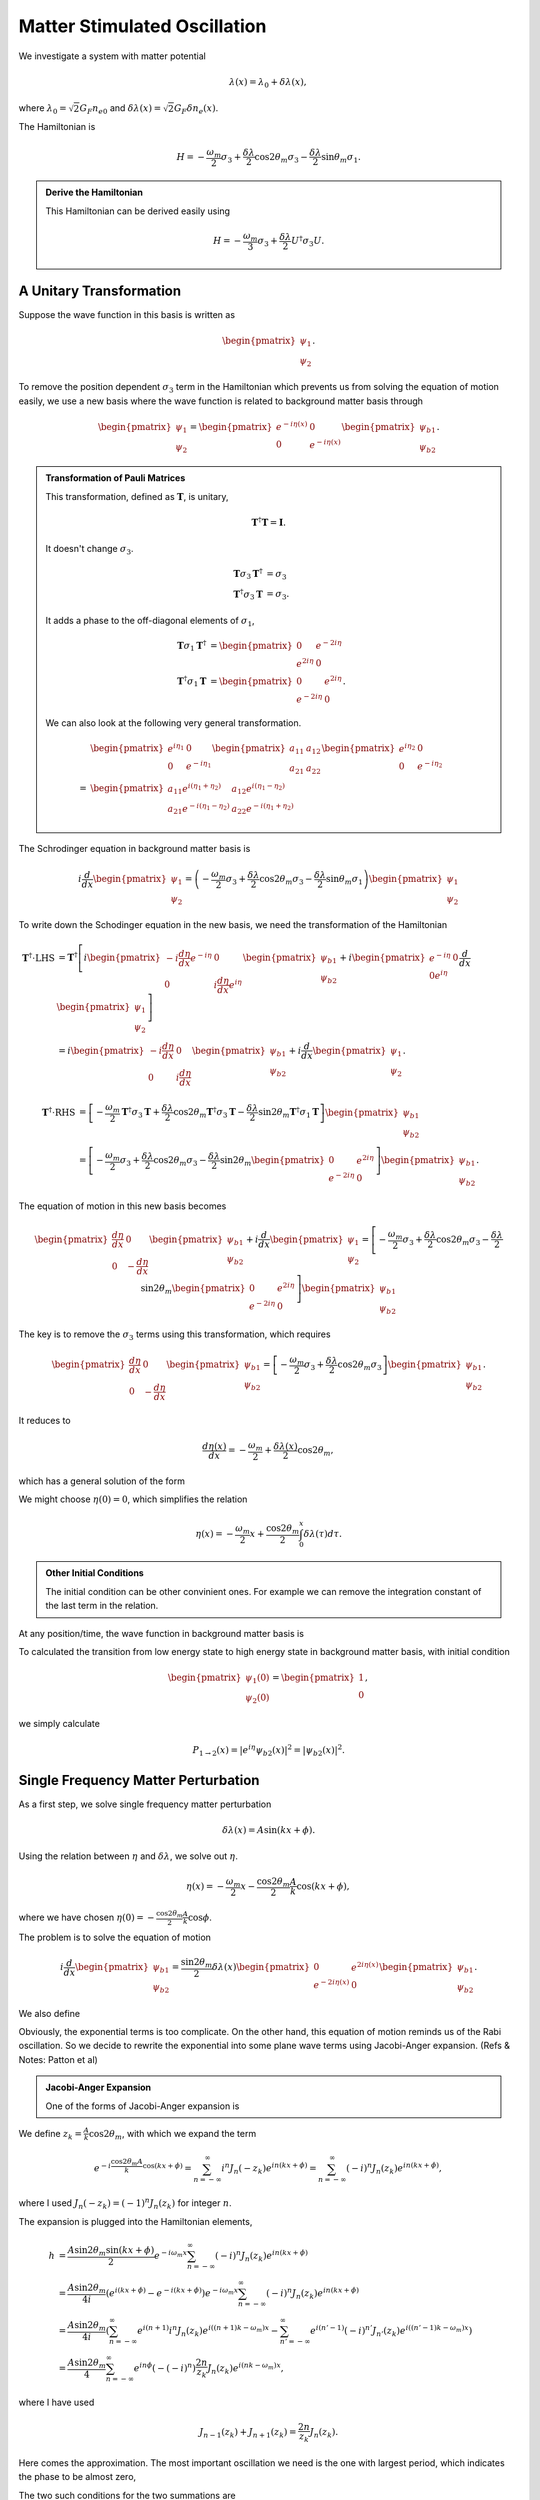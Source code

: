 Matter Stimulated Oscillation
============================================

We investigate a system with matter potential

.. math::
   \lambda(x) = \lambda_0 + \delta \lambda (x),

where :math:`\lambda_0 = \sqrt{2}G_F n_{e0}` and :math:`\delta \lambda(x) = \sqrt{2}G_F \delta n_e(x)`.




The Hamiltonian is

.. math::
   H = - \frac{\omega_m}{2} \sigma_3 + \frac{\delta \lambda}{2} \cos 2\theta_m \sigma_3 - \frac{\delta \lambda}{2} \sin \theta_m \sigma_1.


.. admonition:: Derive the Hamiltonian
   :class: note

   This Hamiltonian can be derived easily using

   .. math::
      H = -\frac{\omega_m}{3}\sigma_3 + \frac{\delta \lambda}{2} U^\dagger \sigma_3 U.



A Unitary Transformation
-----------------------------



Suppose the wave function in this basis is written as

.. math::
   \begin{pmatrix} \psi_1 \\ \psi_2 \end{pmatrix}.

To remove the position dependent :math:`\sigma_3` term in the Hamiltonian which prevents us from solving the equation of motion easily, we use a new basis where the wave function is related to background matter basis through

.. math::
   \begin{pmatrix} \psi_1 \\ \psi_2 \end{pmatrix} = \begin{pmatrix} e^{-i \eta (x)} & 0 \\  0 & e^{-i \eta (x)}  \end{pmatrix} \begin{pmatrix} \psi_{b1} \\ \psi_{b2} \end{pmatrix}.


.. admonition:: Transformation of Pauli Matrices
   :class: note

   This transformation, defined as :math:`\mathbf{T}`, is unitary,

   .. math::
      \mathbf{T}^\dagger \mathbf{T} = \mathbf{I}.

   It doesn't change :math:`\sigma_3`.

   .. math::
      \mathbf{T} \sigma_3 \mathbf{T}^\dagger &= \sigma_3\\
      \mathbf{T}^\dagger \sigma_3 \mathbf{T} &= \sigma_3.

   It adds a phase to the off-diagonal elements of :math:`\sigma_1`,

   .. math::
      \mathbf{T} \sigma_1 \mathbf{T}^\dagger &= \begin{pmatrix} 0 & e^{-2i\eta} \\ e^{2 i\eta } & 0 \end{pmatrix} \\
      \mathbf{T}^\dagger \sigma_1 \mathbf{T} &= \begin{pmatrix} 0 & e^{2i\eta} \\ e^{-2 i\eta } & 0 \end{pmatrix}.



   We can also look at the following very general transformation.

   .. math::
      & \begin{pmatrix} e^{i\eta_1} & 0 \\ 0 & e^{-i\eta_1}\end{pmatrix} \begin{pmatrix} a_{11} & a_{12} \\ a_{21} & a_{22}\end{pmatrix}  \begin{pmatrix} e^{i\eta_2} & 0 \\ 0 & e^{-i\eta_2}\end{pmatrix} \\
      = & \begin{pmatrix} a_{11} e^{i(\eta_1+\eta_2)} & a_{12} e^{i(\eta_1 - \eta_2)} \\ a_{21} e^{-i(\eta_1-\eta_2)} & a_{22} e^{-i(\eta_1+\eta_2)}  \end{pmatrix}


The Schrodinger equation in background matter basis is

.. math::
   i\frac{d}{dx}\begin{pmatrix} \psi_{1} \\ \psi_2 \end{pmatrix} = \left(- \frac{\omega_m}{2} \sigma_3 + \frac{\delta \lambda}{2} \cos 2\theta_m \sigma_3 - \frac{\delta \lambda}{2} \sin \theta_m \sigma_1 \right) \begin{pmatrix} \psi_{1} \\ \psi_2 \end{pmatrix}

To write down the Schodinger equation in the new basis, we need the transformation of the Hamiltonian

.. math::
   \mathbf{T}^\dagger \cdot \mathrm{LHS} &= \mathbf{T}^\dagger\left[ i \begin{pmatrix} - i \frac{d\eta}{dx} e^{-i\eta} & 0 \\ 0 & i \frac{d\eta}{dx} e^{i\eta} \end{pmatrix} \begin{pmatrix} \psi_{b1} \\ \psi_{b2} \end{pmatrix} + i \begin{pmatrix}  e^{-i\eta} & 0 \\ 0  e^{i\eta} \end{pmatrix} \frac{d}{dx} \begin{pmatrix} \psi_1 \\ \psi_2 \end{pmatrix} \right] \\
   & =   i \begin{pmatrix} - i \frac{d\eta}{dx}  & 0 \\ 0 & i \frac{d\eta}{dx}  \end{pmatrix} \begin{pmatrix} \psi_{b1} \\ \psi_{b2} \end{pmatrix} + i \frac{d}{dx} \begin{pmatrix} \psi_1 \\ \psi_2 \end{pmatrix}  .


.. math::
   \mathbf{T}^\dagger \cdot \mathrm{RHS} &= \left[ -\frac{\omega_m}{2} \mathbf{T} ^\dagger \sigma_3 \mathbf{T} + \frac{\delta \lambda}{2} \cos 2\theta_m \mathbf{T}^\dagger \sigma_3 \mathbf{T} - \frac{\delta \lambda}{2} \sin 2\theta_m \mathbf{T}^\dagger \sigma_1 \mathbf{T}   \right] \begin{pmatrix} \psi_{b1} \\ \psi_{b2} \end{pmatrix} \\
   & =  \left[ -\frac{\omega_m}{2} \sigma_3  + \frac{\delta \lambda}{2} \cos 2\theta_m  \sigma_3  - \frac{\delta \lambda}{2} \sin 2\theta_m \begin{pmatrix} 0 & e^{2i\eta} \\ e^{-2 i\eta } & 0 \end{pmatrix}   \right] \begin{pmatrix} \psi_{b1} \\ \psi_{b2} \end{pmatrix} .


The equation of motion in this new basis becomes

.. math::
   \begin{pmatrix}  \frac{d\eta}{dx}  & 0 \\ 0 & - \frac{d\eta}{dx}  \end{pmatrix} \begin{pmatrix} \psi_{b1} \\ \psi_{b2} \end{pmatrix} + i \frac{d}{dx} \begin{pmatrix} \psi_1 \\ \psi_2 \end{pmatrix} =
   \left[ -\frac{\omega_m}{2} \sigma_3  + \frac{\delta \lambda}{2} \cos 2\theta_m  \sigma_3  - \frac{\delta \lambda}{2} \sin 2\theta_m \begin{pmatrix} 0 & e^{2i\eta} \\ e^{-2 i\eta } & 0 \end{pmatrix}   \right] \begin{pmatrix} \psi_{b1} \\ \psi_{b2} \end{pmatrix}

The key is to remove the :math:`\sigma_3` terms using this transformation, which requires

.. math::
   \begin{pmatrix}  \frac{d\eta}{dx}  & 0 \\ 0 & - \frac{d\eta}{dx}  \end{pmatrix} \begin{pmatrix} \psi_{b1} \\ \psi_{b2} \end{pmatrix} = \left[ -\frac{\omega_m}{2} \sigma_3  + \frac{\delta \lambda}{2} \cos 2\theta_m  \sigma_3 \right] \begin{pmatrix} \psi_{b1} \\ \psi_{b2} \end{pmatrix}.

It reduces to

.. math::
   \frac{d\eta(x)}{dx} = - \frac{\omega_m}{2} + \frac{\delta \lambda(x)}{2} \cos 2\theta_m ,

which has a general solution of the form

.. math::
   \eta(x) - \eta(0) = - \frac{\omega_m}{2} x + \frac{\cos 2\theta_m}{2} \int_0^x \delta\lambda (\tau) d\tau.
   :label: eta-x-general

We might choose :math:`\eta(0)=0`, which simplifies the relation

.. math::
   \eta(x)= - \frac{\omega_m}{2} x + \frac{\cos 2\theta_m}{2} \int_0^x \delta\lambda (\tau) d\tau.


.. admonition:: Other Initial Conditions
   :class: note

   The initial condition can be other convinient ones. For example we can remove the integration constant of the last term in the relation.

At any position/time, the wave function in background matter basis is

.. math::
   \begin{pmatrix} \psi_1 (x) \\ \psi_2(x)  \end{pmatrix} = \begin{pmatrix} e^{- i \eta} \psi_{b1} (x) \\ e^{i\eta} \psi_{b2} (x)  \end{pmatrix}.
   :label: wavefunction-diff-basis

To calculated the transition from low energy state to high energy state in background matter basis, with initial condition

.. math::
   \begin{pmatrix} \psi_1 (0) \\ \psi_2(0)  \end{pmatrix} = \begin{pmatrix} 1 \\ 0  \end{pmatrix},

we simply calculate

.. math::
   P_{1 \to 2} (x) = \lvert e^{i\eta} \psi_{b2} (x)  \rvert^2 = \lvert \psi_{b2} (x)  \rvert^2 .




Single Frequency Matter Perturbation
------------------------------------------------------------------


As a first step, we solve single frequency matter perturbation

.. math::
   \delta \lambda(x)  = A \sin (k x + \phi).


Using the relation between :math:`\eta` and :math:`\delta\lambda`, we solve out :math:`\eta`.

.. math::
   \eta(x) = - \frac{\omega_m}{2}x - \frac{\cos 2\theta_m}{2} \frac{A}{k} \cos (k x + \phi),

where we have chosen :math:`\eta(0)=-\frac{\cos 2\theta_m}{2}\frac{A}{k}\cos\phi`.

The problem is to solve the equation of motion

.. math::
   i \frac{d}{dx} \begin{pmatrix} \psi_{b1} \\ \psi_{b2} \end{pmatrix} = \frac{\sin 2\theta_m}{2}\delta\lambda(x) \begin{pmatrix} 0 &  e^{2i\eta(x)} \\   e^{-2i\eta(x)} &  0 \end{pmatrix}  \begin{pmatrix} \psi_{b1} \\ \psi_{b2} \end{pmatrix} .

We also define

.. math::
   h &= \frac{\sin 2\theta_m}{2}\delta\lambda(x)  e^{2i\eta(x)} \\
   & = \frac{\sin 2\theta_m}{2} A \sin (kx+\phi) e^{2i\left( -\frac{\omega_m}{2} x - \frac{A \cos 2\theta_m}{2k} \cos (kx+\phi) \right)}.
   :label: single-frequency-hamiltonian-element

Obviously, the exponential terms is too complicate. On the other hand, this equation of motion reminds us of the Rabi oscillation. So we decide to rewrite the exponential into some plane wave terms using Jacobi-Anger expansion. (Refs & Notes: Patton et al)

.. admonition:: Jacobi-Anger Expansion
   :class: note

   One of the forms of Jacobi-Anger expansion is

   .. math::
      e^{i z \cos (\Phi)} = \sum_{n=-\infty}^\infty i^n J_n(z) e^{i n\Phi}.
      :label: jacobi-anger-expansion


We define :math:`z_k = \frac{A}{k} \cos 2\theta_m`, with which we expand the term

.. math::
   e^{-i\frac{\cos 2\theta_m A}{k} \cos (kx +\phi)} = \sum_{n=-\infty}^\infty i^n J_n (-z_k) e^{in (kx +\phi)} =  \sum_{n=-\infty}^\infty (-i)^n J_n (z_k) e^{in (kx +\phi)},

where I used :math:`J_n(-z_k) = (-1)^n J_n(z_k)` for integer :math:`n`.

The expansion is plugged into the Hamiltonian elements,

.. math::
   h &= \frac{A \sin 2\theta_m \sin (kx + \phi)}{2} e^{-i\omega_m x } \sum_{n = - \infty}^\infty (-i)^n J_n(z_k) e^{i n ( kx + \phi)} \\
   & = \frac{A\sin 2\theta_m}{4i} \left( e^{i(kx + \phi)} - e^{-i(kx+\phi)} \right) e^{-i\omega_m x } \sum_{n = - \infty}^\infty (-i)^n J_n(z_k) e^{i n ( kx + \phi)} \\
   & = \frac{A\sin 2\theta_m}{4i} \left( \sum_{n=-\infty}^\infty e^{i(n+1)} i^n J_n (z_k) e^{i((n+1) k - \omega_m)x}  - \sum_{n'=-\infty}^\infty e^{i(n'-1)} (-i)^{n'}J_{n'}(z_k) e^{i( (n'-1)k - \omega_m)x}  \right)\\
   & = \frac{A\sin 2\theta_m}{4} \sum_{n=-\infty}^{\infty} e^{in\phi} \left( - (-i)^n \right) \frac{2n}{z_k} J_n (z_k) e^{i(nk-\omega_m)x},

where I have used

.. math::
   J_{n-1}(z_k) + J_{n+1}(z_k) = \frac{2n}{z_k} J_n(z_k).


Here comes the approximation. The most important oscillation we need is the one with largest period, which indicates the phase to be almost zero,

.. math::
   (n+1) k -\omega_m &\sim 0 \\
   (n'-1) k -\omega_m &\sim 0.
   :label: single-frequency-rwa-requirement


The two such conditions for the two summations are

.. math::
   n \equiv n_- &= \mathrm{Int}\left( \frac{\omega_m}{k} \right) - 1 \\
   n' \equiv n_+ &= \mathrm{Int}\left( \frac{\omega_m}{k} \right) + 1 .

We define :math:`\mathrm{Int}\left( \frac{\omega_m}{k} \right) = n_0`,

.. math::
   n_- &= n_0 - 1 \\
   n_+ &= n_0 + 1 .


The element of Hamiltonian is written as

.. math::
   h = - \frac{A\sin 2\theta_m}{2} e^{in_0\phi} (-i)^{n_0} \frac{n_0}{z_k} J_{n_0 }(z_k) e^{i(n_0 k -\omega_m)x}.


To save keystrokes, we define

.. math::
   F = - A\sin 2\theta_m e^{i n_0 \phi} (-i)^{n_0} \frac{n_0}{z_k} J_{n_0} (z_k) ,
   :label: definition-F

which depends on :math:`n_0` and :math:`z_k = \frac{A}{k} \cos 2\theta_m`. Notice that

.. math::
   \lvert F \rvert^2 = \left\lvert  k \tan 2\theta_m  n_0 J_{n_0} (z_k) \right\rvert^2 .

Thus the 12 element of the Hamiltonian is rewritten as

.. math::
   h = \frac{1}{2}F e^{i(n_0 k -\omega_m)x}.
   :label: eqn-12-element-and-F


.. admonition:: Solving Using Mathematica
   :class: hint

   The Mathematica code::

      In[1]:= sys = I D[{phi1[x], phi2[x]}, x] == {{0, (g0R + I g0I) Exp[ I (-omegam + n0 k) x]}, {(g0R - I g0I) Exp[-I (-omegam + n0 k) x], 0}}.{phi1[x], phi2[x]}
      In[2]:= DSolve[sys, {phi1, phi2}, x]// FullSimplify
      Out[3]:= {{phi1 -> Function[{x},
      E^(1/2 I (k n0 + I Sqrt[-4 (g0I^2 + g0R^2) - (k n0 - omegam)^2] - omegam) x) C[1]
      + E^(1/2 (Sqrt[-4 (g0I^2 + g0R^2) - (k n0 - omegam)^2] + I (k n0 - omegam)) x) C[2]],
      phi2 -> Function[{x}, (1/(2 (g0I - I g0R)))
      I E^(-I (k n0 - omegam) x +
       1/2 I (k n0 + I Sqrt[-4 (g0I^2 + g0R^2) - (k n0 - omegam)^2] - omegam) x)
       (k n0 + I Sqrt[-4 (g0I^2 + g0R^2) - (k n0 - omegam)^2] - omegam) C[1]
       + (1/(2 (g0I - I g0R))) E^(1/2 (Sqrt[-4 (g0I^2 + g0R^2) - (k n0 - omegam)^2]
       + I (k n0 - omegam)) x - I (k n0 - omegam) x) (Sqrt[-4 (g0I^2 + g0R^2) - (k n0 - omegam)^2]
       + I (k n0 - omegam)) C[2]]}}



The general solution to the equation of motion is

.. math::
   \psi_{b1} = & C_1 e^{\frac{1}{2} i \left( n_0 k -\omega_m - \sqrt{  \lvert F \rvert^2 +  (n_0 k -\omega_m)^2 } \right)x} + C_2 e^{\frac{1}{2} i \left( n_0 k -\omega_m + \sqrt{  \lvert F \rvert^2 +  (n_0 k -\omega_m)^2 } \right)x} \\
   \psi_{b2} = & \frac{C_1}{F^*} i \left( n_0 k - \omega_m - \sqrt{ \lvert F\rvert^2 + ( n_0 k - \omega_m )^2 } \right) e^{ -\frac{1}{2}i (n_0 k - \omega_m ) x - \frac{1}{2} i \sqrt{ \lvert F \rvert^2 + (n_0 k - \omega_m )^2 }  } \\
   & + \frac{C_2}{F^*} i \left( n_0 k - \omega_m + \sqrt{ \lvert F\rvert^2 + ( n_0 k - \omega_m )^2 }  \right)   e^{ -\frac{1}{2}i (n_0 k - \omega_m ) x + \frac{1}{2} i \sqrt{ \lvert F \rvert^2 + (n_0 k - \omega_m )^2 }  } .

For simplicity, we define

.. math::
   g &= n_0 k  - \omega_m, \\
   q^2 &= \lvert F \rvert^2 + g^2.
   :label: definition-g-q


To determine the constants, we need intial condition,

.. math::
   \begin{pmatrix} \psi_1 (0) \\ \psi_2(0)  \end{pmatrix} = \begin{pmatrix} 1 \\ 0  \end{pmatrix} ,

which leads to

.. math::
   \begin{pmatrix} \psi_{b1} (0) \\ \psi_{b2}(0)  \end{pmatrix} = \begin{pmatrix} e^{i\eta(0)} \\ 0  \end{pmatrix},

using equation :eq:`wavefunction-diff-basis`.

Plug in the initial condition for the wave function,

.. math::
   C_1 + C_2 &= e^{i \frac{z_k}{2}\cos \phi} \\
   \frac{C_1}{2F^ * } i \left( g - q \right) + \frac{C _ 2}{ F ^ *} i \left( q + g  \right) & = 0.


The constants are solved out

.. math::
   C_1 &= e^{i \frac{z_k}{2}\cos \phi} \frac{q + g }{2 q} , \\
   C_2 &= e^{i \frac{z_k}{2}\cos \phi} \frac{ q - g }{2 q}.


where :math:`F` is defined in :eq:`definition-F` and :math:`l` and :math:`g` are defined in :eq:`definition-g-q`.


The second element of wave function becomes

.. math::
   \psi_{b2}(x) = \frac{- F}{ q } e^{i\frac{z_k}{2} \cos\phi} e^{- \frac{i}{2}gx} \sin \left( \frac{1}{2} q x \right).


The transition probability becomes

.. math::
   P_{1\to 2} = \lvert \psi_{b2} \rvert^2 = \frac{\lvert F \rvert^2}{q^2} \sin^2\left( \frac{ q }{2} x \right),

where :math:`q` is the oscillation wavenumber. Period of this oscillation is given by :math:`T = \frac{2\pi}{q}`.



.. admonition:: Compare The Result with Kneller et al
   :class: note

   Kneller et al have a transition probability

   .. math::
      \color{red}P_{12} = \frac{\kappa_n^2}{q_n^2} \sin^2 (q_n x),

   where :math:`\color{red}q_n^2 = k_n^2 + \kappa_n^2` and :math:`\color{red}2k_n = \tilde{\delta k}_{12} + n k_\star`.

   In my notation, :math:`k` is the same as their :math:`\color{red}k_\star`. After the first step of translation, we have :math:`g = \color{red} 2 k_n`.

   The definition of :math:`\color{red}\kappa_n` is given by

   .. math
      \color{red}\kappa_{ij,n} = (-i)^{n-1} \frac{n C_\star V_\star}{z_{ij}} J_n(z_{ij}) \tilde U_{ei}^* \tilde U_{ej} e^{i ( n \eta + z_{ij} \cos \eta)},

   in Kneller's notation and

   .. math::
      \delta V_{ee}(x) = C_\star V_\star \sin (k_\star x + \eta).

   So we conclude that my :math:`\lvert F \rvert ^2` is related to Kneller's :math:`\lvert \kappa_n \rvert^2` through

   .. math::
      \lvert F \rvert^2 = 4 \color{red} \lvert \kappa_n \rvert^2.

   We also have

   .. math::
      q^2 = \lvert F \rvert ^2 + g^2  = 4 \color{red} q_n^2,

   i.e., :math:`{\color{red}q_n} = \frac{ q }{2}`.

   Now we see the method we have used gives exactly the same transition probability as Kneller's.



To make the numerical calculations easier, we rewrite the result by defining the scaled variables

.. math::
   \hat x & = \omega_m x,\\
   \hat k &= \frac{k}{\omega_m}, \\
   \hat A & = \frac{A}{\omega_m}, \\
   \hat g & = \frac{g}{\omega_m} = n_0 \hat k - 1,\\
   \hat q &= \sqrt{ \lvert \hat F \rvert^2 + \hat g^2 } = \sqrt{ \lvert \hat k \tan 2\theta_m n_0 J_{n_0} (z_k) \rvert + \hat g^2 },

so that :math:`n_0 = \mathrm{Round}\left( 1/\hat k\right)`, :math:`z_k=\frac{\hat A}{\hat k} \cos 2 \theta_m` and

.. math::
   P_{1\to 2} = \frac{\left\lvert \hat k \tan 2\theta_m n_0 J_{n_0} (z_k) \right\rvert^2}{\left\lvert  \hat k \tan 2\theta_m n_0 J_{n_0} (z_k) \right\rvert^2 + \hat g ^2}\sin^2\left( \frac{ \hat q }{2} \hat x \right) .




Physics Behind The Math
~~~~~~~~~~~~~~~~~~~~~~~~~~~~~~~~~~~~~


There are several question to answer before we can understand the picture of the math.

1. What does each term mean in the Hamiltonian?
2. What exactly is the unitary transformation we used to rotate the wave function?
3. What is the physical meaning of Jacobi-Anger expansion in our calculation?


To answer the first question, we need to write down the solution to Schrodinger equation assuming the Hamiltonian has only one term. The results are listed below.

============================================================ =================================================================================================================================
Hamiltonian                                                       Solution to The First Element of Wave Function
============================================================ =================================================================================================================================
.. math:: -\frac{\omega_m}{2}\sigma_3                           .. math:: \psi_1 \sim e^{i\omega_m x/2}
.. math:: \frac{\delta\lambda}{2}\cos 2\theta_m \sigma_3        .. math:: \psi_1 \sim e^{i\frac{A\cos 2\theta_m}{2k}\cos(kx+\phi)}
.. math:: \frac{\delta\lambda}{2}\cos 2\theta_m \sigma_3        .. math:: \psi_1 = C_1 e^{i\frac{A\sin 2\theta_m}{2k}\cos(kx+\phi)} + C_2 e^{-i\frac{A\sin 2\theta_m}{2k}\cos(kx+\phi)}
============================================================ =================================================================================================================================


The unitary transformation used is to move our reference frame to a co-rotating one. :math:`-\frac{\omega_m}{2}\sigma_3` is indeed causing the wave function to rotate and removing this term using a transformation means we are co-rotating with it. :math:`\frac{\delta\lambda}{2}\cos 2\theta_m \sigma_3` causes a more complicated rotation however it is still a rotation.



As for Jacobi-Anger expansion, it expands an oscillating matter profile to infinite constant matter potentials. To see it more clearly, we assume that :math:`\delta\lambda= \lambda_c` is constant. After the unitary transformation, the effective Hamiltonian is

.. math::
   H' = \frac{\sin 2\theta_m}{2} \lambda_c \begin{pmatrix} 0 & e^{2i\eta(x)} \\ e^{-2i\eta(x)} & 0 \end{pmatrix},

where :math:`\eta(x) = -\frac{\omega_m}{2}x + \frac{\cos 2\theta_m}{2}\lambda_c x` and we have chosen :math:`\eta(0)=0`.

The 12 element of the Hamiltonian becomes

.. math::
   \frac{\sin 2\theta_m}{2} \lambda_c e^{2i\eta(x)} = \frac{\sin 2\theta_m}{2} \lambda_c e^{2i\left( \frac{\omega_m}{2} + \frac{\cos 2\theta_m}{2} \lambda_c \right)x} .

The significance of it is to show that a constant matter profile will result in a simple exponential term. However, as we move on to periodic matter profile, we have a Hamiltonian element of the form

.. math::
   h = \frac{\sin 2\theta_m}{2} A \sin (kx+\phi) e^{2i\left( -\frac{\omega_m}{2} x + \frac{A \cos 2\theta_m}{2k} \cos (kx+\phi) \right)},

as derived in equation :eq:`single-frequency-hamiltonian-element`. To compare with the constant matter case, we make a table of relevant terms in Hamiltonian.

================================================================================   ========================================================================
Constant Matter Profile :math:`\delta\lambda = \lambda_c`                           Period Matter Profile :math:`\delta\lambda=A\sin (kx+\phi)`
================================================================================   ========================================================================
.. math:: \frac{\sin 2\theta_m}{2}\lambda_c e^{i \cos 2\theta_m \lambda_c x}         .. math:: \frac{A\sin 2\theta_m}{4} \sum_{n=-\infty}^{\infty} e^{in\phi} \left( - i^n \right) \frac{2n+1}{z_k} J_n (z_k) e^{i(nk-\omega_m)x}
================================================================================   ========================================================================

The periodic profile comes into the exponential. Jacobi-Anger expansion (equation :eq:`jacobi-anger-expansion`) expands the periodic matter profile into infinite constant matter profiles. By comparing the two cases, we conclude that :math:`\cos 2\theta_m\lambda_c` corresponds to :math:`nk`.

The RWA approximation we used to drop fast oscillatory terms in the summation is to find the most relevant constant matter profile per se.

The big question is which constant matter profiles are the most important ones? Mathematically, we require the phase to be almost zero, i.e. equation :eq:`single-frequency-rwa-requirement` or

.. math::
   n_0 k - \omega_m \sim 0 ,

where :math:`n_0=\mathrm{Round}\left( \frac{\omega_m}{k} \right)`.


**What is the meaning of this condition in this new basis?** If we define a effective matter density out of the Jacobi-Anger expanded series, we should define it to be

.. math::
   \lambda_c' = \frac{n_0 k}{\cos 2\theta_m}.

Then we can rewrite the RWA requirement as

.. math::
   \lambda_c' - \cos 2\theta_m \omega_m = 0.


.. admonition:: A Reminder of MSW Resonance
   :class: note

   The MSW Hamiltonian in flavor basis is

   .. math::
      \mathbf H = \frac{\omega_v}{2}( -\cos2\theta_v \sigma_3 + \sin 2\theta_v \sigma_1 )   {\color{red} + \frac{\lambda}{2} \mathbf {\sigma_3}}  {\color{green}+ \Delta \mathbf I},

   where the MSW resonance happens when all the :math:`\sigma_3` terms cancel eath other, i.e.,

   .. math::
      - \omega_v \cos 2\theta_v  + \lambda = 0.




The Resonances
~~~~~~~~~~~~~~~~~~~~~~~~~~~~~~~~~


.. admonition:: Questions
   :class: question

   There are several questions to be answered.

   1. How good is the RWA approximation? What are the conditions?
   2. What can we use for other calculations?
   3. Multiple matter frequency?


.. figure:: assets/matter-stimulated/stimulated-probability-apmlitude-vs-k.svg
   :align: center

   Probabiity Amplitude as a function of :math:`k/\omega_m` within RWA, with parameters :math:`A=0.1, \theta_m=\pi/5, \phi=0`.



.. figure:: assets/matter-stimulated/stimulated-probability-apmlitude-vs-k-non-RWA.svg
   :align: center

   Probabiity Amplitude as a function of :math:`k/\omega_m` for each term in Jacobi-Anger expansion, with parameters :math:`A=0.1, \theta_m=\pi/5, \phi=0`.


To look at the resonances I define a Mathematica function to calculate the FWHM.


.. admonition:: Find FWHM Using Mathematica
   :class: hint

   The Mathematica code::

      fwhm[n_] := First@Differences[k /. {ToRules@Reduce[amplitude[k, 0.1, Pi/5, n] == 0.5 &&k > (1 - 0.5/Exp[n]/n^2)/n && k < (1 + 0.5/Exp[n]/n^2)/n, k]}]


.. figure:: assets/matter-stimulated/stimulated-probability-apmlitude-vs-k-resonance-width.svg
   :align: center

   Width of the resonances for :math:`A=0.1, \theta_m=\pi/5, \phi=0`.



How do we understand the resonance? Resonance width of each order of resonance (each n) should be calculated analytically.

.. admonition:: Lorentzian Distribution
   :class: hint

   Three-parameter Lorentzian function is

   .. math::
      f_{x_0,\sigma,A}(x)= \frac{1}{\pi} \frac{\sigma}{\sigma^2 + (x-x_0)^2},

   which has a width :math:`2\gamma`.

To find the exact width is hopeless since we need to inverse Bessel functions. Nonethless, we can assume that the resonance is very narrow so that :math:`\left\lvert F \right\rvert^2` doesn't change a lot. With the assumption, the FWHM is found be setting the amplitude to half, which is

.. math::
   \Gamma = \left\lvert \frac{2\hat F}{n_0} \right\rvert = \left\lvert 2 \tan 2\theta_m \frac{J_{n_0}(z_k)}{n_0} \right\rvert = \left\lvert 2 \tan 2\theta_m \frac{J_{n_0}( n_0 A \cos 2\theta_m )}{n_0} \right\rvert .

To verify this result, we compare it with the width found numerically from the exact amplitude.

Given this result, and equation :eq:`eqn-12-element-and-F`, we infer that the coefficient in front of the phase term of 12 element in Hamiltonian is related to the width, while the the deviation from the exact resonance is given by :math:`\hat g=n_0 \hat k - 1`.

.. admonition:: Guessing The Width
   :class: note

   Given a Hamiltonian 12 element here

   .. math::
      h = B e^{i(n_0 \hat k - 1) \hat x} = B e^{i \hat g \hat x},

   the width of the resonance is

   .. math::
      \Gamma = \left\lvert \frac{B}{n_0} \right\rvert.
      :label: eqn-single-frequency-width-guessing



.. figure:: assets/matter-stimulated/stimulated-single-frequency-width-approximation-amp-point1.png
   :align: center

   Comparison of approximated width and numerical results for perturbation amplitude :math:`\hat A = \frac{A}{\omega_m} = 0.1`.


.. figure:: assets/matter-stimulated/stimulated-single-frequency-width-approximation-amp-1.png
   :align: center

   Comparison of approximated width and numerical results for perturbation amplitude :math:`\hat A = \frac{A}{\omega_m} = 1`.



.. admonition:: A Special Property of Bessel Function
   :class: note

   A special relation of Bessel function is that

   .. math::
      J_n(n \sech \alpha) \sim \frac{ e^{n(\tanh\alpha - \alpha)} }{2\pi n \tanh \alpha}

   for large :math:`n`.

   Using this relation and defining :math:`\sech \alpha = A \cos 2\theta_m`, which renders

   .. math::
      \alpha = 2 n \pi i + \ln \left(  \frac{ 1 \pm \sqrt{ -A^2 \cos^2 2\theta_m + 1 } }{ A\cos 2\theta_m } \right),\qquad n\in \mathrm{Integers},
      :label: eqn-width-alpha-solved

   where the Mathematica code to solve it is shown below,

      In[1]:= Solve[Exp[z] + Exp[-z] == 2/(A Cos[2 Subscript[\[Theta], m]]), z] // FullSimplify

   we find out an more human readabale analytical expression for the width

   .. math::
      \Gamma = \left\lvert 2 \tan 2\theta_m \frac{ e^{n ( \tanh \alpha - \alpha )} }{n_0 \sqrt{2\pi n_0 \tanh \alpha} } \right\rvert

   where :math:`\alpha` is solved out in :eq:`eqn-width-alpha-solved`.

   For small :math:`\alpha`, we have expansions for exponentials and hyperbolic functions :math:`\tanh \alpha \sim \alpha - \frac{\alpha^3}{3}`,

   .. math::
      \Gamma \asymp 2\tan 2\theta_m \frac{ e^{n \alpha^3/3} }{\sqrt{2\pi \alpha} n_0^{3/2}  }.

   However, it doesn't really help that much since :math:`n` is large and no expansion could be done except for significantly small :math:`\alpha`.







Perturbation Amplitude and Transition Probability
~~~~~~~~~~~~~~~~~~~~~~~~~~~~~~~~~~~~~~~~~~~~~~~~~~~~~~~~~~~~~~~~~~~~~~~~~~~~~~~~~~~~


.. figure:: assets/matter-stimulated/pltPertAmpPertWaveNumTransitionAmp.svg
   :align: center

   Transition probability amplitude at different perturbation amplitude and perturbation wavenumber.






Multi-frequency Matter Perturbation
------------------------------------------------------------------


However, as we proceed to the more realistic matter profile, multi-frequency matter profiles are necessary. Generally, we choose the perturbation matter profile upon a constant background to be

.. math::
   \delta \lambda(x) = \sum_n A_n \sin (k_n x + \phi_n).

Using :eq:`eta-x-general` we conclude that

.. math::
   \eta(x) = - \frac{\omega_m}{2}x - \frac{\cos 2\theta_m}{2} \sum_n \frac{A_n}{k_n} \cos ( k_n x+ \phi_n ).

Hence we write down

.. math::
   h = \frac{\sin 2\theta_m}{2} \sum_a A_a \sin (k_a x + \phi_a) e^{-i\omega_m x}\prod_{a} \sum_{n=-\infty}^{\infty} (-i)^n J_n (z_{k_a}) e^{i n(k_a x + \phi_a) }



Two Frequencies
~~~~~~~~~~~~~~~~~~~~~~~~~~~~~~~


To work out the equation of motion that we could solve, we deal with two frequencies first,

.. math::
   \delta \lambda ( x ) = A_1\sin (k_1 x + \phi_1) + A_2 \sin (k_2 x + \phi_2),

while

.. math::
   h = \frac{\sin 2\theta_m}{2} \sum_{a = 1}^2 A_a \sin (k_a x + \phi_a) e^{-i\omega_m x}\prod_{a=1}^2 \sum_{n=-\infty}^{\infty} (-i)^n J_n (z_{k_a}) e^{i n(k_a x + \phi_a) }.


Rewrite Multiplication into Summation
`````````````````````````````````````````````````````````


.. admonition:: Summation Algebra
   :class: note

   A multiplication of two summations

   .. math::
      \sum_n a_n \sum_m b_m  = \sum_{N = -\infty}^{\infty} \sum_{m+n=N} a_n b_m = \sum_{N=-\infty}^\infty \sum_{n=-\infty}^{N} a_n b_{N-n}.
      :label: multiplication-summation-rule

   The rule is to sum over a line :math:`m+n=N` then sum over :math:`N`.


   .. figure:: assets/matter-stimulated/summation-algebra.svg
      :align: center

      Rewrite multiplication of summations into summations only.


The multiplication becomes

.. math::
   h &= \frac{\sin 2\theta_m}{2} \sum_{a = 1}^2 A_a \sin (k_a x + \phi_a) e^{-i\omega_m x} \sum_{N=-\infty}^{\infty} \sum_{n=-\infty}^{N} (-i)^n J_n (z_{k_1}) e^{i n(k_1 x + \phi_1) } (-i)^{N-n} J_{N-n}(z_{k_2}) e^{i (N-n)(k_2 x + \phi_2)} \\
   &=\frac{\sin 2\theta_m}{2} \sum_{a = 1}^2 A_a \sin (k_a x + \phi_a) e^{-i\omega_m x} \sum_{N=-\infty}^{\infty} \sum_{n=-\infty}^{N} (-i)^N J_{n}(z_{k_1}) J_{N-n}(z_{k_2}) e^{i n ((k_1-k_2)x + \phi_1 - \phi_2) + i N (k_2 x + \phi_2)}


To proceed on, we rewrite :math:`\sum_{a = 1}^2 A_a \sin (k_a x + \phi_a)`,

.. math::
   &A_1 \sin(k_1 x +\phi_1) + A_2 \sin(k_2 x +\phi_2) \\
   = & \frac{A_1}{2i}\left( e^{i(k_1 x + \phi_1)} +  e^{-i(k_1 x + \phi_1)} \right) + \frac{A_2}{2i} \left( e^{i(k_2 x + \phi_2)} +  e^{-i(k_2 x + \phi_2)} \right).

We define

.. math::
   h = h_1 + h_2,

where

.. math::
   h_1 =& \frac{A_1\sin 2\theta_m}{4i}\bigg( \sum_{N=-\infty}^\infty \sum_{n=-\infty}^N (-i)^N J_n(z_{k_1}) J_{N-n}(z_{k_2}) e^{ i  \left(  (n+1) (k_1 x + \phi_1) +  (N-n)(k_2 x + \phi_2) - \omega_m x \right) } \\
   & \sum_{N=-\infty}^\infty \sum_{n=-\infty}^N (-i)^N J_n(z_{k_1}) J_{N-n}(z_{k_2}) e^{ i \left(  (n-1) (k_1 x + \phi_1) + (N-n)(k_2 x + \phi_2) -  \omega_m x \right) }  \bigg),

and

.. math::
   h_2=& \frac{A_2\sin 2\theta_m}{4i}\bigg( \sum_{N=-\infty}^\infty \sum_{n=-\infty}^N (-i)^N J_n(z_{k_1}) J_{N-n}(z_{k_2}) e^{ i  \left(  n (k_1 x + \phi_1) + (N-n+1)(k_2 x + \phi_2) -  \omega_m x \right) } \\
   & \sum_{N=-\infty}^\infty \sum_{n=-\infty}^N (-i)^N J_n(z_{k_1}) J_{N-n}(z_{k_2}) e^{ i  \left(  n (k_1 x + \phi_1) + (N-n-1)(k_2 x + \phi_2) -  \omega_m x \right) }  \bigg).


To adopt the RWA approximation, we require some integers for each summation to satisfy the relations

.. math::
   (n_{11,N} + 1)k_1 + (N-n_{11,N}) k_2 -\omega_m &\sim 0 \\
   (n_{12,N} - 1)k_1 + (N-n_{12,N}) k_2 -\omega_m &\sim 0 \\
   n_{21,N}k_1 + (N-n_{21,N}+1) k_2 -\omega_m &\sim 0 \\
   n_{22,N} k_1 + (N-n_{22,N}-1) k_2 -\omega_m &\sim 0.

so that the :math:`x` dependent exponential almost vanishes (obtain the largest wavelength in fact). Notice that each :math:`n_{ij,N}` depends on the summation index :math:`N`.

We solve each :math:`n_{ij,N}`,

.. math::
   n_{11,N} &\sim \mathrm{Round}\left[\frac{\omega_m - N k_2 -k_1}{k_1 - k_2} \right] \\
   n_{12,N} &\sim \mathrm{Round}\left[\frac{\omega_m - N k_2 + k_1}{k_1 - k_2}\right] \\
   n_{21,N} &\sim \mathrm{Round}\left[\frac{\omega_m - (N + 1) k_2 }{k_1 - k_2} \right]\\
   n_{22,N} &\sim \mathrm{Round}\left[\frac{\omega_m - (N - 1) k_2 }{k_1 - k_2} \right].


Another important constrain is that :math:`n\leq N`, thus we have

.. math::
   N_{11} &\sim \mathrm{Round}\left[\frac{\omega_m - k_1}{k_1}\right] \\
   N_{12} &\sim \mathrm{Round}\left[\frac{\omega_m + k_1}{k_1}\right] \\
   N_{21} &\sim \mathrm{Round}\left[\frac{\omega_m - k_2}{k_1}\right] \\
   N_{22} &\sim \mathrm{Round}\left[\frac{\omega_m + k_2}{k_1}\right],


for each summation over :math:`N` and we require :math:`N\geq N_{ij}` for each summation. We also assumed :math:`k_1 > k_2`. In other words, :math:`N_{ij}` are the lower limits of the summations over :math:`N`'s.


Using RWA, we keep only the resonance terms for the summation over :math:`n`'s,

.. math::
   h_1 \approx & \frac{A_1\sin 2\theta_m}{4i} \bigg( \sum_{N=N_{11}}^\infty (-i)^N J_{n_{11}} (z_{k_1}) J_{N-n_{11}}(z_{k_2}) e^{ i \left(  (n_{11}+1) (k_1 x + \phi_1) + (N-n_{11})(k_2 x + \phi_2) - \omega_m x \right) }   \\
   & \sum_{N=N_{12}}^\infty (-i)^N J_{n_{12}} (z_{k_1}) J_{N-n_{12}}(z_{k_2}) e^{ i \left(  (n_{12}-1) (k_1 x + \phi_1) + (N-n_{12})(k_2 x + \phi_2) - \omega_m x \right) }\bigg),


and

.. math::
   h_2 \approx & \frac{A_2\sin 2\theta_m}{4i} \bigg( \sum_{N=N_{21}}^\infty (-i)^N J_{n_{21}} (z_{k_1}) J_{N-n_{21}}(z_{k_2}) e^{ i \left(  n_{21} (k_1 x + \phi_1) + (N-n_{21} + 1)(k_2 x + \phi_2) - \omega_m x \right) }   \\
   & \sum_{N=N_{22}}^\infty (-i)^N J_{n_{22}} (z_{k_1}) J_{N-n_{22}}(z_{k_2}) e^{ i \left(  n_{22} (k_1 x + \phi_1) + (N-n_{22}-1)(k_2 x + \phi_2) - \omega_m x \right) }\bigg) .



.. admonition:: Comment on This Result
   :class: hint

   I can imagine how hard it is to solve the equation of motion with this :math:`h`. Well, is it?



One by One Approximation
`````````````````````````````````````

After reading Kelly Patton et al, we decided to try the approximation they are using.

By looking at the Hamiltonian, we can identify terms like this

.. math::
   h_a = \left( \frac{\sin 2\theta_m}{2}  A_a \sin (k_a x + \phi_a) e^{-i\omega_m x}  \sum_{n=-\infty}^{\infty} (-i)^n J_n (z_{k_a}) e^{i n(k_a x + \phi_a) }  \right) \prod_{b\neq a} \sum_{n=-\infty}^{\infty} (-i)^n J_n (z_{k_b}) e^{i n(k_b x + \phi_b) },

where the parenthensis part is what we would have if only one frequency is used and we also have

.. math::
   h = \sum_{a} h_a,

for all frequencies.

This reminds us that each of these terms means the interference due to other frequencies. As a simple example, we demonstrate two-frequency case.

The two-frequency matter perturbation system has a Hamiltonian element :math:`H_{12}`

.. math::
   h = h_1 + h_2,

where

.. math::
   h_1 & = {\color{blue}-\frac{k_1 \tan 2\theta_m}{2} \sum_{n_1=-\infty}^{\infty} (-i)^{n_1} n_1 J_{n_1} (z_{k_1}) e^{i (n_1 k_1-\omega_m)x} e^{i n_1\phi_1} } {\color{red} \sum_{n_2=-\infty}^{\infty} (-i)^{n_2} J_{n_2}(z_{k_2}) e^{i(n_2k_2)x} e^{i n_2 \phi_2}  }, \\
   h_2 & = {\color{red} - \frac{k_2\tan 2\theta_m}{2} \sum_{n_2=-\infty}^{\infty} (-i)^{n_2} n_2 J_{n_2}(z_{k_2}) e^{i(n_2k_2-\omega_m)x} e^{i n_2 \phi_2}  }{\color{blue} \sum_{n_1=-\infty}^{\infty} (-i)^{n_1} J_{n_1}(z_{k_1}) e^{in_1 k_1 x} e^{i n_1 \phi_1} }

with red color coding the second frequency and blue coding the first frequency. :math:`h` is symmetric under exchange of index 1, 2 since the exchange simply switches :math:`h_1` and :math:`h_2`.




Which one Dominates?
~~~~~~~~~~~~~~~~~~~~~~~~~~~~~~~~~~~~~~~~~~~~~~~~~~~~~~~~~~


To grasp a clue, we need to identify which term in the summation dominates. Without a good analytical analysis, the only way to do is to numerically calculate the effect of each order.

By order, we are already thinking of a dominating term which is not true. Nonethless, we assume RWA can be applied to the part that looks like one frequency only. In our two-frequency example, first RWA leads to

.. math::
   h_1 & \approx {\color{blue}-\frac{k_1 \tan 2\theta_m}{2} (-i)^{n_{1,0}} n_{1,0} J_{n_{1,0}} (z_{k_1}) e^{i (n_{1,0} k_1-\omega_m)x} e^{i n_{1,0}\phi_1} } {\color{red} \sum_{n_2=-\infty}^{\infty} (-i)^{n_2} J_{n_2}(z_{k_2}) e^{i(n_2k_2)x} e^{i n_2 \phi_2}  }, \\
   h_2 & \approx {\color{red} - \frac{k_2\tan 2\theta_m}{2} (-i)^{n_{2,0}} n_{2,0} J_{n_{2,0}}(z_{k_2}) e^{i(n_{2,0}k_2-\omega_m)x} e^{i n_{2,0} \phi_2}  }{\color{blue} \sum_{n_1=-\infty}^{\infty} (-i)^{n_1} J_{n_1}(z_{k_1}) e^{in_1 k_1 x} e^{i n_1 \phi_1} },
   :label: eqn-after-first-rwa

where

.. math::
   n_{1,0} &= \mathrm{Round}\left[  \frac{\omega_m}{k_1}  \right], \\
   n_{2,0} &= \mathrm{Round}\left[  \frac{\omega_m}{k_2}  \right] .

With this approximation, we can use RWA again by requiring

.. math::
   (n_{1,0} k_1-\omega_m + n_2 k_2)x &\sim 0, \\
   (n_1 k_1-\omega_m + n_{2,0} k_2)x &\sim 0,

where the integer solutions are

.. math::
   n'_{2,0} &= \mathrm{Round}\left[ \frac{ n_{1,0} k_1-\omega_m }{k_2} \right], \\
   n'_{1,0} &= \mathrm{Round}\left[ \frac{ n_{2,0} k_1-\omega_m }{k_1} \right].

Now we can remove all the summations using another RWA approximation. However, whether it holds is up to investigation.

The final result is

.. math::
   h_1 & \approx {\color{blue}-\frac{k_1 \tan 2\theta_m}{2} (-i)^{n_{1,0}} n_{1,0} J_{n_{1,0}} (z_{k_1}) e^{i (n_{1,0} k_1-\omega_m)x} e^{i n_{1,0}\phi_1} } {\color{red} (-i)^{n'_{2,0}} J_{n'_{2,0}}(z_{k_2}) e^{i(n'_{2,0}k_2)x} e^{i n'_{2,0} \phi_2}  } \\
   & = -\frac{k_1 \tan 2\theta_m}{2} (-i)^{ n_{1,0}+n'_{2,0} }   e^{i (n_{1,0}\phi_1 + n'_{2,0} \phi_2)} n_{1,0} J_{n_{1,0}} (z_{k_1})  J_{n'_{2,0}}(z_{k_2}) e^{i(n_{1,0} k_1-\omega_m + n'_{2,0}k_2)x}  \\
   & \equiv \frac{F_1}{2} e^{i(n_{1,0} k_1-\omega_m + n'_{2,0}k_2)x}  , \\
   h_2 & \approx {\color{red} - \frac{k_2\tan 2\theta_m}{2} (-i)^{n_{2,0}} n_{2,0} J_{n_{2,0}}(z_{k_2}) e^{i(n_{2,0}k_2-\omega_m)x} e^{i n_{2,0} \phi_2}  }{\color{blue} \sum_{n_1=-\infty}^{\infty} (-i)^{n_1} J_{n_1}(z_{k_1}) e^{in_1 k_1 x} e^{i n_1 \phi_1} } \\
   & = - \frac{k_2\tan 2\theta_m}{2} (-i)^{n_{2,0}+ n'_{1,0} }   e^{i (n_{2,0} \phi_2 + n'_{1,0} \phi_1)}  n_{2,0} J_{n_{2,0}}(z_{k_2}) J_{n'_{1,0}}(z_{k_1})  e^{i(n_{2,0}k_2-\omega_m+ n'_{1,0} k_1)x} \\
   & \equiv \frac{F_2}{2} e^{i(n_{2,0}k_2-\omega_m+ n'_{1,0} k_1)x} .



We are not sure whether lowest order is sufficient, so higher orders should be examined.

.. admonition:: How to Include Higher Orders
   :class: notes

   The first thought of higher orders is to add more from the summation before the last RWA. However, it is highly suspicious that this is just like the one frequency case which has a very fast drop in the resonance width as we go to higher orders.


Here we always keep the RWA condition for the last RWA process. What can be changed is the first assumption that the most important term is when only one frequency is relavent which is not always true. We now consider :math:`n_{i,\pm 1}=n_{i,0}\pm 1` and :math:`n'_{i,\pm 1} =  \mathrm{Round}\left[ \frac{ n_{j,\pm 1} k_j - \omega_m }{k_i} \right]` with :math:`j\neq i`, thus we replace :math:`n_{i,0}` with :math:`n_{i,\pm 1}` to get higher order corrections.



.. figure:: assets/matter-stimulated/compApproxNum/compApproxNum.png
   :align: center

   Top Left: Smaller wavenumber :math:`k_1=0.95` is at resonance and it has smaller perturbation amplitude (:math:`k_2=1.55`);
   Top Right: Smaller wavenumber :math:`k_1=0.95` is at resonance and it has larger perturbation amplitude (:math:`k_2=1.55`);
   Bottom Left: Larger wavenumber :math:`k_2=0.95` is at resonance and it has smaller perturbation amplitude (:math:`k_1=0.35`);
   Bottom Right: Larger wavenumber :math:`k_2=0.95` is at resonance and it has larger perturbation amplitude (:math:`k_1=0.35`).
   Red dotted line is numerical solution, black line is lowest approximation of :math:`k_2`, magenta is higher order approximation of :math:`k_2`.




In real physical systems, it is more likely to have a matter profile so that we have the bottom left situation. In other words, RWA method breaks down in the most interesting case.



Fix RWA in 2-frequency Case
~~~~~~~~~~~~~~~~~~~~~~~~~~~~~~~~~~~


To fix this problem, we could add more higher orders, however, through the demonstration of the four cases, it is very unlikely that adding the third or even fourth order will help.

Then we ask the question, which approximation breaking down exactly? To find out, we first include all the orders after the first assumption, i.e., we do not use RWA for the second time, which means :eq:`eqn-after-first-rwa` holds but no RWA will be applied to this.

Not notice that the summation in :eq:`eqn-after-first-rwa` is due to the Jacobi-Anger expansion, which is not even helpful in our next calculation. Therefore, we trace back to their original expressions, which leads to

.. math::
   h_1 & \approx {\color{blue}-\frac{k_1 \tan 2\theta_m}{2} (-i)^{n_{1,0}} n_{1,0} J_{n_{1,0}} (z_{k_1}) e^{i (n_{1,0} k_1-\omega_m)x} e^{i n_{1,0}\phi_1} } {\color{red} e^{-i z_{k_2} \cos(k_2 x+\phi_2)  } }, \\
   h_2 & \approx {\color{red} - \frac{k_2\tan 2\theta_m}{2} (-i)^{n_{2,0}} n_{2,0} J_{n_{2,0}}(z_{k_2}) e^{i(n_{2,0}k_2-\omega_m)x} e^{i n_{2,0} \phi_2}  }{\color{blue}  e^{-i z_{k_1} \cos(k_1 x+\phi_1)  } }.

We then perform a numerical calculation using this Hamiltonian element and compare it with the full numerical results.



A More Systematic Thinking of 2-Frequency
~~~~~~~~~~~~~~~~~~~~~~~~~~~~~~~~~~~~~~~~~~~~~~~~~


The 12 element can be written as

.. math::
   h = h_1 + h_2,

where

.. math::
   h_1 &=\sum_{n_1=-\infty}^\infty \sum_{n_2=-\infty}^{\infty}\left( -(-i)^{n_1+n_2}\frac{\tan 2\theta_m}{2} n_1 k_1 J_{n_1}(z_{k_1}) J_{n_2}(z_{k_2})  \right) e^{i(n_1\phi_1+n_2\phi_2)} e^{i(n_1 k_1 + n_2 k_2 - \omega_m)x}, \\
   h_2 &=\sum_{n_1=-\infty}^\infty \sum_{n_2=-\infty}^{\infty}\left( -(-i)^{n_1+n_2}\frac{\tan 2\theta_m}{2} n_2 k_2 J_{n_1}(z_{k_1}) J_{n_2}(z_{k_2})  \right) e^{i(n_1\phi_1+n_2\phi_2)} e^{i(n_1 k_1 + n_2 k_2 - \omega_m)x}.

For simplicity, we define

.. math::
   B_{n_1,n_2}(k_1,k_2) &= -(-i)^{n_1+n_2}\frac{\tan 2\theta_m}{2} n_1 k_1 J_{n_1}(z_{k_1}) J_{n_2}(z_{k_2}) ,\\
   \Phi & = e^{i(n_1\phi_1+n_2\phi_2)}.

Notice that

.. math::
   B_{n_2,n_1}(k_2,k_1) &= -(-i)^{n_1+n_2}\frac{\tan 2\theta_m}{2} n_2 k_2 J_{n_1}(z_{k_1}) J_{n_2}(z_{k_2}).

Using these definitions, we rewrite the Hamiltonian 12 element

.. math::
   h &= h_1 + h_2 \\
   & = \sum_{n_1=-\infty}^\infty \sum_{n_2=-\infty}^{\infty} B_{n_1,n_2}(k_1,k_2) \Phi e^{i(n_1 k_1 + n_2 k_2 - \omega_m)x} +  \sum_{n_1=-\infty}^\infty \sum_{n_2=-\infty}^{\infty} B_{n_2,n_1}(k_2,k_1) \Phi e^{i(n_1 k_1 + n_2 k_2 - \omega_m)x} \\
   & = \sum_{n_1=-\infty}^\infty \sum_{n_2=-\infty}^{\infty} \left( B_{n_1,n_2}(k_1,k_2) + B_{n_2,n_1}(k_2,k_1) \right) \Phi e^{i(n_1 k_1 + n_2 k_2 - \omega_m)x},

where :math:`B\equiv B_{n_1,n_2}(k_1,k_2) + B_{n_2,n_1}(k_2,k_1)` is what we are interested in.

Comparing this expression with the single frequency one :eq:`eqn-single-frequency-width-guessing`, we can infer that the following quantity is more or less the width given the two integers,

.. math::
   \Gamma_2 = \frac{B_{n_1,n_2}(k_1,k_2)}{n_1} + \frac{B_{n_2,n_1}(k_2,k_1)}{n_2},

while the quantity :math:`g_2 = n_1 k_1 + n_2 k_2 - \omega_m` tells us how far from resonance.


.. admonition:: Need to Verify This Result
   :class: note

   TODO: Just solve the equation of motion for a certain combination of the two integers.







3 Frequencies
~~~~~~~~~~~~~~~~~~~~~~~~~~~~~~~~~~~~~~~~~~~~


To extend what we have done to more frequencies is easy. For 3 frequencies, the 12 element of Hamiltonian has such a pattern that

.. math::
   h &= {\color{blue} \delta \lambda_1 \sum_{n_1} \cdots } {\color{red} \sum_{n_2} \cdots } {\color{cyan}\sum_{n_3} \cdots } + {\color{blue}\sum_{n_1} \cdots } {\color{red} \delta \lambda_2 \sum_{n_2} \cdots } {\color{cyan}\sum_{n_3} \cdots } + {\color{blue}\sum_{n_1} \cdots } {\color{red}  \sum_{n_2} \cdots } {\color{cyan} \delta \lambda_3 \sum_{n_3} \cdots } \\
   & \equiv h_1 + h_2 + h_3.

As what we have tried in 2-frequency case, these terms can be viewed as three terms each is the interference between one frequency and the other two.

First of all, we assume the most important terms for :math:`h_1,h_2,h_3` are determined by the :math:`k_1,k_2,k_3` alone resonance respectively. Then we need to explore which terms to keep in the other two summations. Since the other two summations in each term are symmetric, we would like to include the resonance condition for one of them.

As an example, the first assumption leads to

.. math::
   h_1 \approx {\color{blue} \delta \lambda_1 \cdots(with n_{1,0} in it) } {\color{red} \sum_{n_2} \cdots } {\color{cyan}\sum_{n_3} \cdots }.

Then we include the other resonances

.. math::
   (to do)







.. admonition:: To do
   :class: todo

   1. Find the resonance of single frequency  F^2/(F^2+g^2) we can use expansion
   2. Numerical determine the width of single frequency
   3. h_1=n1 k1+n2 k2; h_1=(n1\pm 1)k1+n2 k2 ;
   4. Numerical solution to the complete problem without approximation.



Refs & Notes
------------------------

1. Patton, K. M., Kneller, J. P., & McLaughlin, G. C. (2014). Stimulated neutrino transformation through turbulence. Physical Review D, 89(7), 073022. doi:10.1103/PhysRevD.89.073022
2. Kneller, J. P., McLaughlin, G. C., & Patton, K. M. (2013). Stimulated neutrino transformation in supernovae. AIP Conference Proceedings, 1560, 176–178. doi:10.1063/1.4826746
